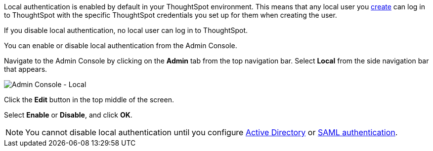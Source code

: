 Local authentication is enabled by default in your ThoughtSpot environment.
This means that any local user you xref:admin-portal-users.adoc[create] can log in to ThoughtSpot with the specific ThoughtSpot credentials you set up for them when creating the user.

If you disable local authentication, no local user can log in to ThoughtSpot.

You can enable or disable local authentication from the Admin Console.

Navigate to the Admin Console by clicking on the *Admin* tab from the top navigation bar.
Select *Local* from the side navigation bar that appears.

image::admin-portal-local.png[Admin Console - Local]

Click the *Edit* button in the top middle of the screen.

Select *Enable* or *Disable*, and click *OK*.

NOTE: You cannot disable local authentication until you configure xref:admin-portal-authentication-active-directory.adoc[Active Directory] or xref:admin-portal-authentication-saml.adoc[SAML authentication].
